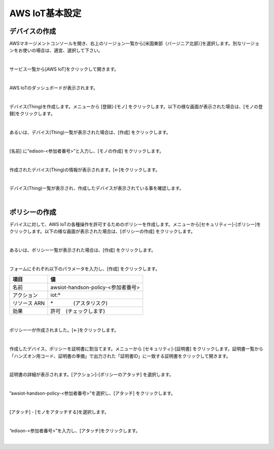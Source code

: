 ====================================
AWS IoT基本設定
====================================

デバイスの作成
====================================

AWSマネージメントコンソールを開き、右上のリージョン一覧から[米国東部（バージニア北部）]を選択します。別なリージョンをお使いの場合は、適宜、選択して下さい。

.. image:: images/2-regions-us@2x.png

|

サービス一覧から[AWS IoT]をクリックして開きます。

.. image:: images/4-servicemenu@2x.png

|

AWS IoTのダッシュボードが表示されます。

.. image:: images/4-dashboard@2x.png

|

デバイス(Thing)を作成します。メニューから [登録]-[モノ] をクリックします。以下の様な画面が表示された場合は、[モノの登録]をクリックします。

.. image:: images/4-create-resource-1@2x.png

|

あるいは、デバイス(Thing)一覧が表示された場合は、[作成] をクリックします。

.. image:: images/4-create-resource-2@2x.png

|

[名前] に”edison-<参加者番号>”と入力し、[モノの作成] をクリックします。

.. image:: images/4-create-resource-3@2x.png

|

作成されたデバイス(Thing)の情報が表示されます。[←]をクリックします。

.. image:: images/4-create-resource-4@2x.png

|

デバイス(Thing)一覧が表示され、作成したデバイスが表示されている事を確認します。

.. image:: images/4-create-resource-5@2x.png

|

ポリシーの作成
============

デバイスに対して、AWS IoTの各種操作を許可するためのポリシーを作成します。メニューから[セキュリティー]-[ポリシー]をクリックします。以下の様な画面が表示された場合は、[ポリシーの作成] をクリックします。

.. image:: images/4-create-policy-1@2x.png

|

あるいは、ポリシー一覧が表示された場合は、[作成] をクリックします。

.. image:: images/4-create-policy-2@2x.png

|

フォームにそれぞれ以下のパラメータを入力し、[作成] をクリックします。

============= ============================
項目             値
============= ============================
名前  	         awsiot-handson-policy-<参加者番号>
アクション	       iot:*
リソース ARN      \*　　　　(アスタリスク)
効果    	       許可　(チェックします)
============= ============================

.. image:: images/4-create-policy-3@2x.png

|

ポリシー一が作成されました。[←]をクリックします。

.. image:: images/4-create-policy-4@2x.png

|

作成したデバイス、ポリシーを証明書に割当てます。メニューから [セキュリティ]-[証明書] をクリックします。証明書一覧から「ハンズオン用コード、証明書の準備」で出力された「証明書ID」に一致する証明書をクリックして開きます。

.. image:: images/4-create-policy-5@2x.png

|

証明書の詳細が表示されます。[アクション]-[ポリシーのアタッチ] を選択します。

.. image:: images/4-create-policy-6@2x.png

|

”awsiot-handson-policy-<参加者番号>”を選択し、[アタッチ] をクリックします。

.. image:: images/4-create-policy-7@2x.png

|

[アタッチ] - [モノをアタッチする]を選択します。

.. image:: images/4-create-policy-8@2x.png

|

“edison-<参加者番号>”を入力し、[アタッチ]をクリックします。

.. image:: images/4-create-policy-9@2x.png

|

